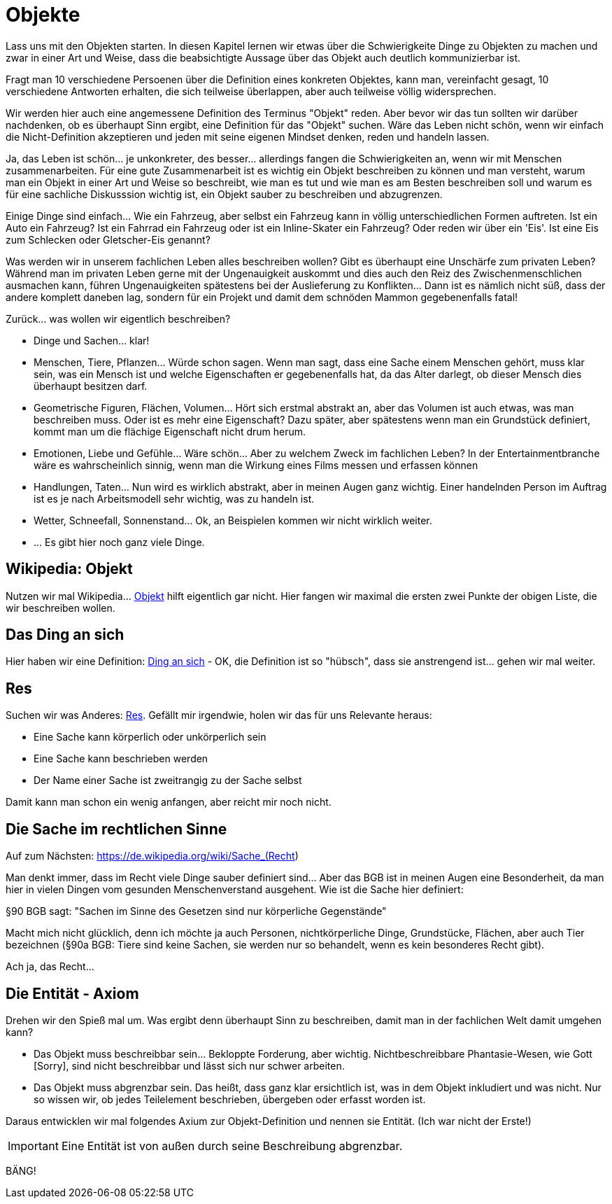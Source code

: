 
= Objekte

Lass uns mit den Objekten starten. In diesen Kapitel lernen wir etwas über die Schwierigkeite Dinge zu Objekten zu machen und zwar in einer Art und Weise, dass die beabsichtigte Aussage über das Objekt auch deutlich kommunizierbar ist. 

Fragt man 10 verschiedene Persoenen über die Definition eines konkreten Objektes, kann man, vereinfacht gesagt, 10 verschiedene Antworten erhalten, die sich teilweise überlappen, aber auch teilweise völlig widersprechen. 

Wir werden hier auch eine angemessene Definition des Terminus "Objekt" reden. Aber bevor wir das tun sollten wir darüber nachdenken, ob es überhaupt Sinn ergibt, eine Definition für das "Objekt" suchen. Wäre das Leben nicht schön, wenn wir einfach die Nicht-Definition akzeptieren und jeden mit seine eigenen Mindset denken, reden und handeln lassen. 

Ja, das Leben ist schön... je unkonkreter, des besser... allerdings fangen die Schwierigkeiten an, wenn wir mit Menschen zusammenarbeiten. Für eine gute Zusammenarbeit ist es wichtig ein Objekt beschreiben zu können und man versteht, warum man ein Objekt in einer Art und Weise so beschreibt, wie man es tut und wie man es am Besten beschreiben soll und warum es für eine sachliche Diskusssion wichtig ist, ein Objekt sauber zu beschreiben und abzugrenzen. 

Einige Dinge sind einfach... Wie ein Fahrzeug, aber selbst ein Fahrzeug kann in völlig unterschiedlichen Formen auftreten. Ist ein Auto ein Fahrzeug? Ist ein Fahrrad ein Fahrzeug oder ist ein Inline-Skater ein Fahrzeug? Oder reden wir über ein 'Eis'. Ist eine Eis zum Schlecken oder Gletscher-Eis genannt? 

Was werden wir in unserem fachlichen Leben alles beschreiben wollen? Gibt es überhaupt eine Unschärfe zum privaten Leben? Während man im privaten Leben gerne mit der Ungenauigkeit auskommt und dies auch den Reiz des Zwischenmenschlichen ausmachen kann, führen Ungenauigkeiten spätestens bei der Auslieferung zu Konflikten... Dann ist es nämlich nicht süß, dass der andere komplett daneben lag, sondern für ein Projekt und damit dem schnöden Mammon gegebenenfalls fatal!

Zurück... was wollen wir eigentlich beschreiben? 

* Dinge und Sachen... klar!
* Menschen, Tiere, Pflanzen... Würde schon sagen. Wenn man sagt, dass eine Sache einem Menschen gehört, muss klar sein, was ein Mensch ist und welche Eigenschaften er gegebenenfalls hat, da das Alter darlegt, ob dieser Mensch dies überhaupt besitzen darf.
* Geometrische Figuren, Flächen, Volumen... Hört sich erstmal abstrakt an, aber das Volumen ist auch etwas, was man beschreiben muss. Oder ist es mehr eine Eigenschaft? Dazu später, aber spätestens wenn man ein Grundstück definiert, kommt man um die flächige Eigenschaft nicht drum herum. 
* Emotionen, Liebe und Gefühle... Wäre schön... Aber zu welchem Zweck im fachlichen Leben? In der Entertainmentbranche wäre es wahrscheinlich sinnig, wenn man die Wirkung eines Films messen und erfassen können
* Handlungen, Taten... Nun wird es wirklich abstrakt, aber in meinen Augen ganz wichtig. Einer handelnden Person im Auftrag ist es je nach Arbeitsmodell sehr wichtig, was zu handeln ist. 
* Wetter, Schneefall, Sonnenstand... Ok, an Beispielen kommen wir nicht wirklich weiter. 
* ... Es gibt hier noch ganz viele Dinge. 

== Wikipedia: Objekt

Nutzen wir mal Wikipedia... https://de.wikipedia.org/wiki/Objekt[Objekt] hilft eigentlich gar nicht. Hier fangen wir maximal die ersten zwei Punkte der obigen Liste, die wir beschreiben wollen. 

== Das Ding an sich
Hier haben wir eine Definition: https://de.wikipedia.org/wiki/Ding_an_sich[Ding an sich] - OK, die Definition ist so "hübsch", dass sie anstrengend ist... gehen wir mal weiter.

== Res
Suchen wir was Anderes: https://de.wikipedia.org/wiki/Res[Res]. Gefällt mir irgendwie, holen wir das für uns Relevante heraus:

* Eine Sache kann körperlich oder unkörperlich sein
* Eine Sache kann beschrieben werden
* Der Name einer Sache ist zweitrangig zu der Sache selbst

Damit kann man schon ein wenig anfangen, aber reicht mir noch nicht. 

== Die Sache im rechtlichen Sinne
Auf zum Nächsten: https://de.wikipedia.org/wiki/Sache_(Recht)

Man denkt immer, dass im Recht viele Dinge sauber definiert sind... Aber das BGB ist in meinen Augen eine Besonderheit, da man hier in vielen Dingen vom gesunden Menschenverstand ausgehent. Wie ist die Sache hier definiert:

§90 BGB sagt: "Sachen im Sinne des Gesetzen sind nur körperliche Gegenstände"

Macht mich nicht glücklich, denn ich möchte ja auch Personen, nichtkörperliche Dinge, Grundstücke, Flächen, aber auch Tier bezeichnen (§90a BGB: Tiere sind keine Sachen, sie werden nur so behandelt, wenn es kein besonderes Recht gibt).

Ach ja, das Recht... 

== Die Entität - Axiom

Drehen wir den Spieß mal um. Was ergibt denn überhaupt Sinn zu beschreiben, damit man in der fachlichen Welt damit umgehen kann? 

* Das Objekt muss beschreibbar sein... Bekloppte Forderung, aber wichtig. Nichtbeschreibbare Phantasie-Wesen, wie Gott [Sorry], sind nicht beschreibbar und lässt sich nur schwer arbeiten. 
* Das Objekt muss abgrenzbar sein. Das heißt, dass ganz klar ersichtlich ist, was in dem Objekt inkludiert und was nicht. Nur so wissen wir, ob jedes Teilelement beschrieben, übergeben oder erfasst worden ist.


Daraus entwicklen wir mal folgendes Axium zur Objekt-Definition und nennen sie Entität. (Ich war nicht der Erste!)

[IMPORTANT]
==== 
Eine Entität ist von außen durch seine Beschreibung abgrenzbar.
====

BÄNG!

